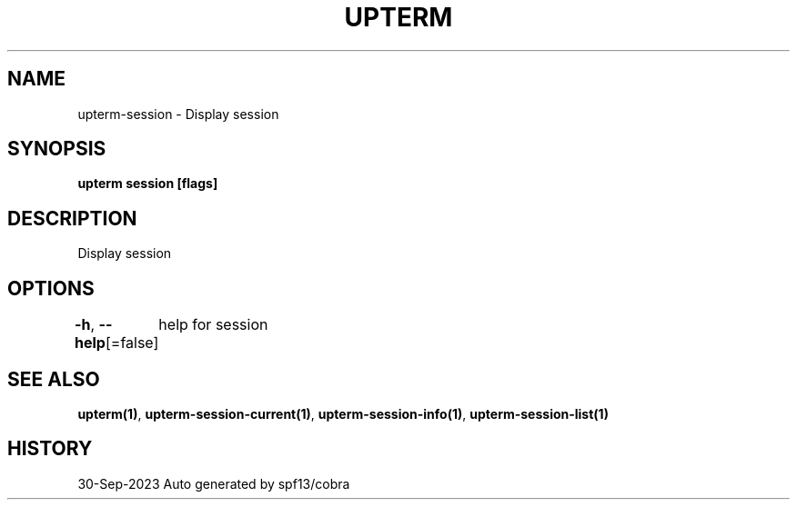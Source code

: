 .nh
.TH "UPTERM" "1" "Sep 2023" "Upterm 0.12.0" "Upterm Manual"

.SH NAME
.PP
upterm-session - Display session


.SH SYNOPSIS
.PP
\fBupterm session [flags]\fP


.SH DESCRIPTION
.PP
Display session


.SH OPTIONS
.PP
\fB-h\fP, \fB--help\fP[=false]
	help for session


.SH SEE ALSO
.PP
\fBupterm(1)\fP, \fBupterm-session-current(1)\fP, \fBupterm-session-info(1)\fP, \fBupterm-session-list(1)\fP


.SH HISTORY
.PP
30-Sep-2023 Auto generated by spf13/cobra
